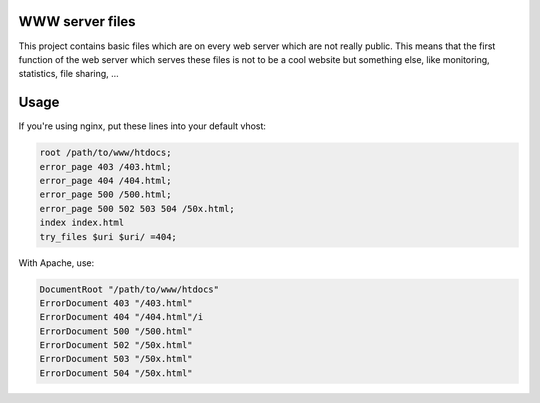 WWW server files
----------------

This project contains basic files which are on every web server which are not
really public. This means that the first function of the web server which
serves these files is not to be a cool website but something else, like
monitoring, statistics, file sharing, ...

Usage
-----

If you're using nginx, put these lines into your default vhost:

.. code-block::

    root /path/to/www/htdocs;
    error_page 403 /403.html;
    error_page 404 /404.html;
    error_page 500 /500.html;
    error_page 500 502 503 504 /50x.html;
    index index.html
    try_files $uri $uri/ =404;

With Apache, use:

.. code-block::

    DocumentRoot "/path/to/www/htdocs"
    ErrorDocument 403 "/403.html"
    ErrorDocument 404 "/404.html"/i
    ErrorDocument 500 "/500.html"
    ErrorDocument 502 "/50x.html"
    ErrorDocument 503 "/50x.html"
    ErrorDocument 504 "/50x.html"
